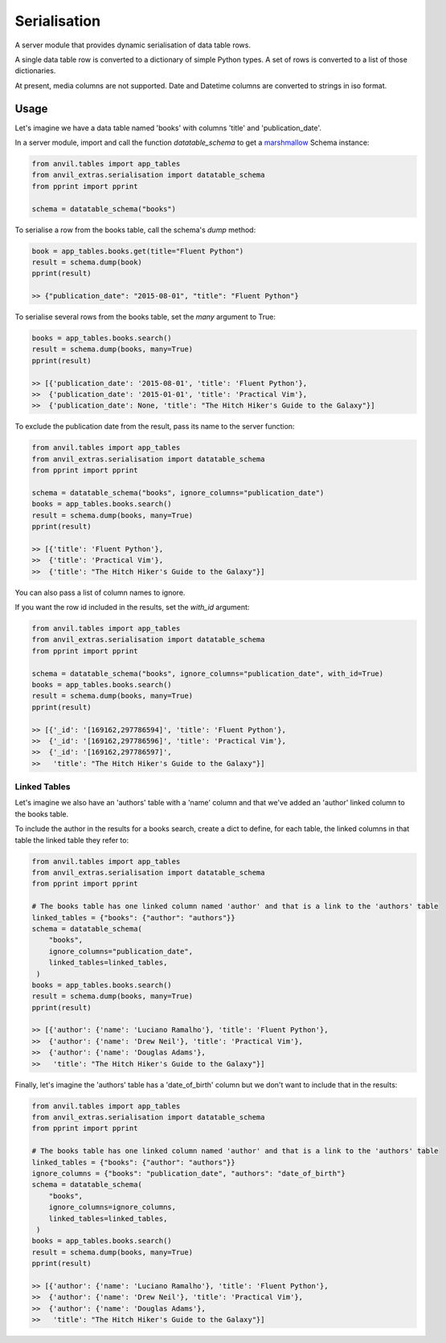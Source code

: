 Serialisation
=============
A server module that provides dynamic serialisation of data table rows.

A single data table row is converted to a dictionary of simple Python types.
A set of rows is converted to a list of those dictionaries.

At present, media columns are not supported.
Date and Datetime columns are converted to strings in iso format.

Usage
-----
Let's imagine we have a data table named 'books' with columns 'title' and 'publication_date'.

In a server module, import and call the function `datatable_schema` to get a `marshmallow <https://marshmallow.readthedocs.io/en/stable/>`_ Schema instance:

.. code-block:: python

   from anvil.tables import app_tables
   from anvil_extras.serialisation import datatable_schema
   from pprint import pprint

   schema = datatable_schema("books")

To serialise a row from the books table, call the schema's `dump` method:

.. code-block:: python

   book = app_tables.books.get(title="Fluent Python")
   result = schema.dump(book)
   pprint(result)

   >> {"publication_date": "2015-08-01", "title": "Fluent Python"}

To serialise several rows from the books table, set the `many` argument to True:

.. code-block:: python

   books = app_tables.books.search()
   result = schema.dump(books, many=True)
   pprint(result)

   >> [{'publication_date': '2015-08-01', 'title': 'Fluent Python'},
   >>  {'publication_date': '2015-01-01', 'title': 'Practical Vim'},
   >>  {'publication_date': None, 'title': "The Hitch Hiker's Guide to the Galaxy"}]


To exclude the publication date from the result, pass its name to the server function:

.. code-block:: python

   from anvil.tables import app_tables
   from anvil_extras.serialisation import datatable_schema
   from pprint import pprint

   schema = datatable_schema("books", ignore_columns="publication_date")
   books = app_tables.books.search()
   result = schema.dump(books, many=True)
   pprint(result)

   >> [{'title': 'Fluent Python'},
   >>  {'title': 'Practical Vim'},
   >>  {'title': "The Hitch Hiker's Guide to the Galaxy"}]

You can also pass a list of column names to ignore.

If you want the row id included in the results, set the `with_id` argument:

.. code-block:: python

   from anvil.tables import app_tables
   from anvil_extras.serialisation import datatable_schema
   from pprint import pprint

   schema = datatable_schema("books", ignore_columns="publication_date", with_id=True)
   books = app_tables.books.search()
   result = schema.dump(books, many=True)
   pprint(result)

   >> [{'_id': '[169162,297786594]', 'title': 'Fluent Python'},
   >>  {'_id': '[169162,297786596]', 'title': 'Practical Vim'},
   >>  {'_id': '[169162,297786597]',
   >>   'title': "The Hitch Hiker's Guide to the Galaxy"}]


Linked Tables
+++++++++++++
Let's imagine we also have an 'authors' table with a 'name' column and that we've added
an 'author' linked column to the books table.

To include the author in the results for a books search, create a dict to define, for each table, the linked columns in that table the linked table they refer to:

.. code-block:: python

   from anvil.tables import app_tables
   from anvil_extras.serialisation import datatable_schema
   from pprint import pprint

   # The books table has one linked column named 'author' and that is a link to the 'authors' table
   linked_tables = {"books": {"author": "authors"}}
   schema = datatable_schema(
       "books",
       ignore_columns="publication_date",
       linked_tables=linked_tables,
    )
   books = app_tables.books.search()
   result = schema.dump(books, many=True)
   pprint(result)

   >> [{'author': {'name': 'Luciano Ramalho'}, 'title': 'Fluent Python'},
   >>  {'author': {'name': 'Drew Neil'}, 'title': 'Practical Vim'},
   >>  {'author': {'name': 'Douglas Adams'},
   >>   'title': "The Hitch Hiker's Guide to the Galaxy"}]

Finally, let's imagine the 'authors' table has a 'date_of_birth' column but we don't want to include that in the results:


.. code-block:: python

   from anvil.tables import app_tables
   from anvil_extras.serialisation import datatable_schema
   from pprint import pprint

   # The books table has one linked column named 'author' and that is a link to the 'authors' table
   linked_tables = {"books": {"author": "authors"}}
   ignore_columns = {"books": "publication_date", "authors": "date_of_birth"}
   schema = datatable_schema(
       "books",
       ignore_columns=ignore_columns,
       linked_tables=linked_tables,
    )
   books = app_tables.books.search()
   result = schema.dump(books, many=True)
   pprint(result)

   >> [{'author': {'name': 'Luciano Ramalho'}, 'title': 'Fluent Python'},
   >>  {'author': {'name': 'Drew Neil'}, 'title': 'Practical Vim'},
   >>  {'author': {'name': 'Douglas Adams'},
   >>   'title': "The Hitch Hiker's Guide to the Galaxy"}]
